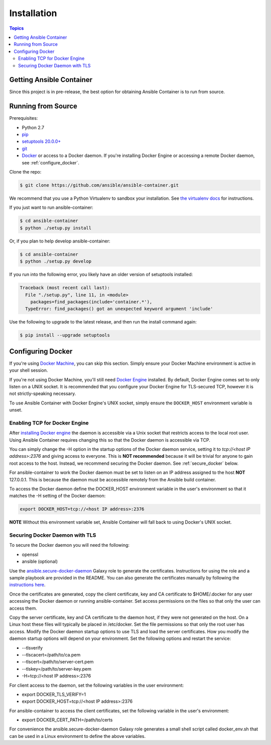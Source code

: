 Installation
============

.. contents:: Topics

.. _getting_ansible_container:

Getting Ansible Container
`````````````````````````

Since this project is in pre-release, the best option for obtaining Ansible Container is to run from source.

.. _running_from_source:

Running from Source
```````````````````
Prerequisites:

* Python 2.7
* `pip <https://pip.pypa.io/en/stable/installing/>`_ 
* `setuptools 20.0.0+ <https://pypi.python.org/pypi/setuptools>`_
* `git <https://git-scm.com/book/en/v2/Getting-Started-Installing-Git>`_
* `Docker <https://docs.docker.com/engine/installation/>`_ or access to a Docker daemon. If you're installing Docker
  Engine or accessing a remote Docker daemon, see :ref:`configure_docker`.

Clone the repo:

.. code-block:: bash

    $ git clone https://github.com/ansible/ansible-container.git

We recommend that you use a Python Virtualenv to sandbox your installation.
See `the virtualenv docs <https://virtualenv.pypa.io/en/stable/>`_ for instructions.

If you just want to run ansible-container:

.. code-block:: bash

    $ cd ansible-container
    $ python ./setup.py install

Or, if you plan to help develop ansible-container:

.. code-block:: bash

    $ cd ansible-container
    $ python ./setup.py develop

If you run into the following error, you likely have an older version of setuptools installed:

.. code-block:: bash

    Traceback (most recent call last):
      File "./setup.py", line 11, in <module>
        packages=find_packages(include='container.*'),
      TypeError: find_packages() got an unexpected keyword argument 'include'

Use the following to upgrade to the latest release, and then run the install command again:

.. code-block:: bash 

    $ pip install --upgrade setuptools


.. _configure_docker:

Configuring Docker
``````````````````
If you're using `Docker Machine <https://docs.docker.com/machine/>`_, you can skip this section. Simply ensure your
Docker Machine environment is active in your shell session.

If you're not using Docker Machine, you'll still need `Docker Engine <https://docs.docker.com/engine/installation/>`_
installed. By default, Docker Engine comes set to only listen on a UNIX socket. It is recommended that you configure
your Docker Engine for TLS-secured TCP, however it is not strictly-speaking necessary.

To use Ansible Container with Docker Engine's UNIX socket, simply ensure the ``DOCKER_HOST`` environment variable is unset.

.. _docker_engine:

Enabling TCP for Docker Engine
------------------------------
After `installing Docker engine <https://docs.docker.com/engine/installation/>`_ the daemon is accessible via a Unix
socket that restricts access to the local root user. Using Ansible Container requires changing this so that the Docker
daemon is accessible via TCP.

You can simply change the -H option in the startup options of the Docker daemon service, setting it to
*tcp://<host IP address>:2376* and giving access to everyone. This is **NOT recommended** because it will be
trivial for anyone to gain root access to the host. Instead, we recommend securing the Docker daemon.
See :ref:`secure_docker` below.

For ansible-container to work the Docker daemon must be set to listen on an IP address assigned to the host **NOT**
127.0.0.1. This is because the daemon must be accessible remotely from the Ansible build container.

To access the Docker daemon define the DOCKER_HOST environment variable in the user's environment so that it matches the
-H setting of the Docker daemon:

.. code-block:: bash

    export DOCKER_HOST=tcp://<host IP address>:2376

**NOTE** Without this environment variable set, Ansible Container will fall back to using Docker's UNIX socket.

.. _secure_docker:

Securing Docker Daemon with TLS
-------------------------------
To secure the Docker daemon you will need the following:

* openssl
* ansible (optional)

Use the `ansible.secure-docker-daemon <https://galaxy.ansible.com/ansible/secure-docker-daemon/>`_ Galaxy role to
generate the certificates. Instructions for using the role and a sample playbook are provided in the README. You can
also generate the certificates manually by following the
`instructions here <https://docs.docker.com/engine/security/https/>`_.

Once the certificates are generated, copy the client certificate, key and CA certificate to $HOME/.docker for any user
accessing the Docker daemon or running ansible-container. Set access permissions on the files so that only the user can
access them.

Copy the server certificate, key and CA certificate to the daemon host, if they were not generated on the host. On a
Linux host these files will typically be placed in /etc/docker. Set the file permissions so that only the root user has
access. Modify the Docker daemon startup options to use TLS and load the server certificates. How you modify the daemon
startup options will depend on your environment. Set the following options and restart the service:

* --tlsverify
* --tlscacert=/path/to/ca.pem
* --tlscert=/path/to/server-cert.pem
* --tlskey=/path/to/server-key.pem
* -H=tcp://<host IP address>:2376

For client access to the daemon, set the following variables in the user environment:

* export DOCKER_TLS_VERIFY=1
* export DOCKER_HOST=tcp://<host IP address>:2376

For ansible-container to access the client certificates, set the following variable in the user's environment:

* export DOCKER_CERT_PATH=/path/to/certs

For convenience the ansible.secure-docker-daemon Galaxy role generates a small shell script called docker_env.sh that
can be used in a Linux environment to define the above variables.









